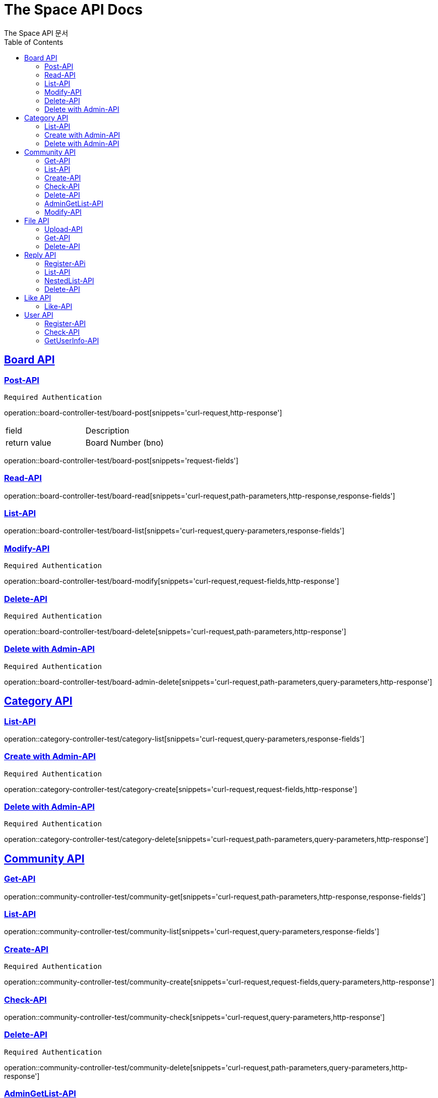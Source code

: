 = The Space API Docs
The Space API 문서
:doctype: book
:icons: font
:source-highlighter: highlightjs
:toc: left
:toclevels: 2
:sectlinks:

[[Borad-API]]
== Board API

=== Post-API
    Required Authentication 

operation::board-controller-test/board-post[snippets='curl-request,http-response']
|===
 |field|Description
 |return value|Board Number (bno)
|===

operation::board-controller-test/board-post[snippets='request-fields']

=== Read-API
operation::board-controller-test/board-read[snippets='curl-request,path-parameters,http-response,response-fields']

=== List-API
operation::board-controller-test/board-list[snippets='curl-request,query-parameters,response-fields']

=== Modify-API
    Required Authentication 

operation::board-controller-test/board-modify[snippets='curl-request,request-fields,http-response']

=== Delete-API
    Required Authentication 

operation::board-controller-test/board-delete[snippets='curl-request,path-parameters,http-response']

=== Delete with Admin-API
    Required Authentication 

operation::board-controller-test/board-admin-delete[snippets='curl-request,path-parameters,query-parameters,http-response']

[[Category-API]]
== Category API

=== List-API
operation::category-controller-test/category-list[snippets='curl-request,query-parameters,response-fields']

=== Create with Admin-API
    Required Authentication 

operation::category-controller-test/category-create[snippets='curl-request,request-fields,http-response']

=== Delete with Admin-API
    Required Authentication 

operation::category-controller-test/category-delete[snippets='curl-request,path-parameters,query-parameters,http-response']

[[Community-API]]
== Community API

=== Get-API
operation::community-controller-test/community-get[snippets='curl-request,path-parameters,http-response,response-fields']

=== List-API
operation::community-controller-test/community-list[snippets='curl-request,query-parameters,response-fields']

=== Create-API
    Required Authentication 

operation::community-controller-test/community-create[snippets='curl-request,request-fields,query-parameters,http-response']

=== Check-API
operation::community-controller-test/community-check[snippets='curl-request,query-parameters,http-response']

=== Delete-API
    Required Authentication 

operation::community-controller-test/community-delete[snippets='curl-request,path-parameters,query-parameters,http-response']

=== AdminGetList-API
    Required Authentication 

operation::community-controller-test/community-has-admin-list[snippets='curl-request,http-response,response-fields']

=== Modify-API
    Required Authentication 

operation::community-controller-test/community-modify[snippets='curl-request,request-fields,http-response']

[[File-API]]
== File API

=== Upload-API
operation::file-controller-test/file-upload[snippets='curl-request,request-parts,http-response,response-fields']

=== Get-API
operation::file-controller-test/file-get[snippets='curl-request,path-parameters,http-response']

=== Delete-API
operation::file-controller-test/file-delete[snippets='curl-request,path-parameters,http-response']

[[Reply-API]]
== Reply API

=== Register-APi
    Required Authentication 

operation::reply-controller-test/reply-register[snippets='curl-request,path-parameters,request-fields,http-response']

=== List-API
operation::reply-controller-test/reply-list[snippets='curl-request,path-parameters,http-response,response-fields']

=== NestedList-API
operation::reply-controller-test/reply-nested-list-get[snippets='curl-request,path-parameters,http-response,response-fields']

=== Delete-API
    Required Authentication 

operation::reply-controller-test/reply-delete[snippets='curl-request,path-parameters,http-response']

[[Like-API]]
== Like API

=== Like-API
    Required Authentication 

operation::like-controller-test/like-like[snippets='curl-request,request-fields,http-response']
|===
    |Field|Type|Description
    |Body|int| If performer has no history of like to target post or reply, 1. +
But, if performer has a history, -1.
|===

[[User-API]]
== User API

=== Register-API
operation::user-controller-test/user-register[snippets='curl-request,request-fields,http-response']

=== Check-API
operation::user-controller-test/user-check[snippets='curl-request,query-parameters,http-response']
|===
    |Field|Type|Description
    |Body|boolean|If that ID already exists, false, otherwise true.
|===

=== GetUserInfo-API
    Required Authentication 

operation::user-controller-test/user-get-user-info[snippets='curl-request']

operation::user-controller-test/user-get-user-info[snippets='http-response,response-fields']